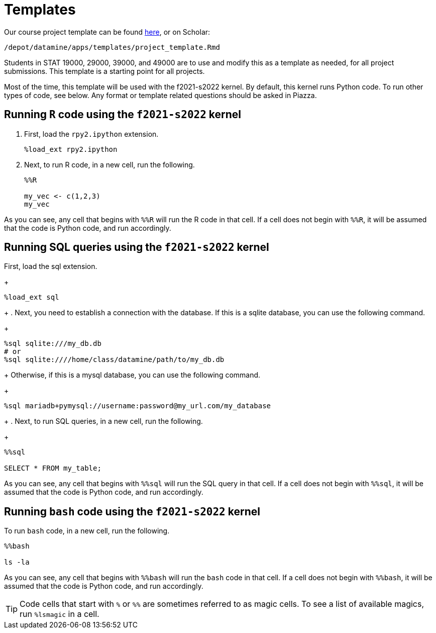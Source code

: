 = Templates

Our course project template can be found link:{attachmentsdir}/project_template.ipynb[here], or on Scholar:

`/depot/datamine/apps/templates/project_template.Rmd`

Students in STAT 19000, 29000, 39000, and 49000 are to use and modify this as a template as needed, for all project submissions. This template is a starting point for all projects.

Most of the time, this template will be used with the f2021-s2022 kernel. By default, this kernel runs Python code. To run other types of code, see below. Any format or template related questions should be asked in Piazza.

== Running `R` code using the `f2021-s2022` kernel

. First, load the `rpy2.ipython` extension.
+
[source,ipython]
----
%load_ext rpy2.ipython
----
+
. Next, to run R code, in a new cell, run the following.
+
[source,ipython]
----
%%R

my_vec <- c(1,2,3)
my_vec
----

As you can see, any cell that begins with `%%R` will run the R code in that cell. If a cell does not begin with `%%R`, it will be assumed that the code is Python code, and run accordingly.

== Running SQL queries using the `f2021-s2022` kernel

.First, load the sql extension.
+
[source,ipython]
----
%load_ext sql
----
+
. Next, you need to establish a connection with the database. If this is a sqlite database, you can use the following command.
+
[source,ipython]
----
%sql sqlite:///my_db.db
# or
%sql sqlite:////home/class/datamine/path/to/my_db.db
----
+
Otherwise, if this is a mysql database, you can use the following command.
+
[source,ipython]
----
%sql mariadb+pymysql://username:password@my_url.com/my_database
----
+
. Next, to run SQL queries, in a new cell, run the following.
+
[source,ipython]
----
%%sql

SELECT * FROM my_table;
----

As you can see, any cell that begins with `%%sql` will run the SQL query in that cell. If a cell does not begin with `%%sql`, it will be assumed that the code is Python code, and run accordingly.

== Running `bash` code using the `f2021-s2022` kernel

To run `bash` code, in a new cell, run the following.

[source,bash]
----
%%bash

ls -la
----

As you can see, any cell that begins with `%%bash` will run the `bash` code in that cell. If a cell does not begin with `%%bash`, it will be assumed that the code is Python code, and run accordingly.

[TIP]
====
Code cells that start with `%` or `%%` are sometimes referred to as magic cells. To see a list of available magics, run `%lsmagic` in a cell.
====